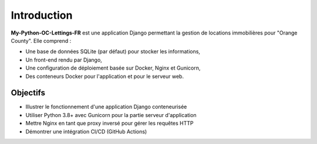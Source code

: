 Introduction
============

**My-Python-OC-Lettings-FR** est une application Django permettant la
gestion de locations immobilières pour "Orange County". Elle comprend :

- Une base de données SQLite (par défaut) pour stocker les informations,
- Un front-end rendu par Django,
- Une configuration de déploiement basée sur Docker, Nginx et Gunicorn,
- Des conteneurs Docker pour l'application et pour le serveur web.

Objectifs
---------

- Illustrer le fonctionnement d'une application Django conteneurisée
- Utiliser Python 3.8+ avec Gunicorn pour la partie serveur d'application
- Mettre Nginx en tant que proxy inversé pour gérer les requêtes HTTP
- Démontrer une intégration CI/CD (GitHub Actions)
